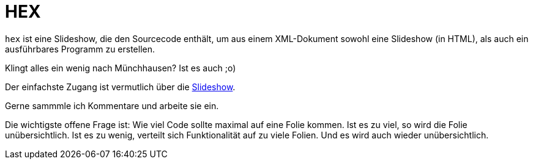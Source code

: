 HEX
===

`hex` ist eine Slideshow, die den Sourcecode enthält, um aus einem
XML-Dokument sowohl eine Slideshow (in HTML), als auch ein ausführbares
Programm zu erstellen.

Klingt alles ein wenig nach Münchhausen? Ist es auch ;o)

Der einfachste Zugang ist vermutlich über die
https://itmm.github.io/hex/[Slideshow].

Gerne sammmle ich Kommentare und arbeite sie ein.

Die wichtigste offene Frage ist: Wie viel Code sollte maximal auf eine
Folie kommen.
Ist es zu viel, so wird die Folie unübersichtlich.
Ist es zu wenig, verteilt sich Funktionalität auf zu viele Folien.
Und es wird auch wieder unübersichtlich.

